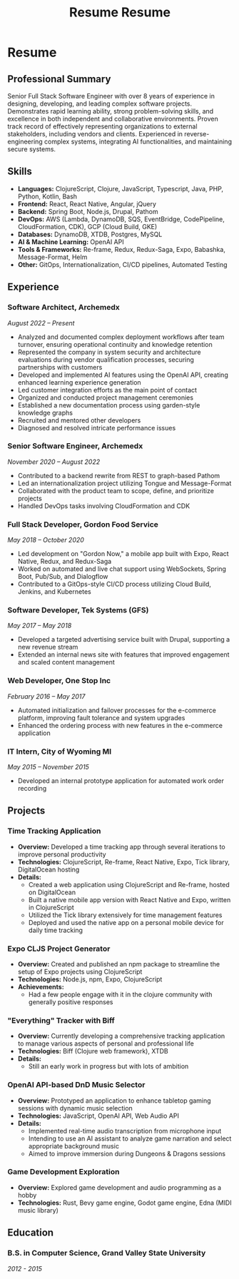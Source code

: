 #+TITLE: Resume
#+options: H:6

* Resume
:LOGBOOK:
CLOCK: [2024-11-01 Fri 14:44]--[2024-11-01 Fri 15:03] =>  0:19
CLOCK: [2024-11-01 Fri 14:03]--[2024-11-01 Fri 14:42] =>  0:39
:END:
#+TITLE: Resume
#+options: H:6

** Professional Summary

Senior Full Stack Software Engineer with over 8 years of experience in designing, developing, and leading complex software projects. Demonstrates rapid learning ability, strong problem-solving skills, and excellence in both independent and collaborative environments. Proven track record of effectively representing organizations to external stakeholders, including vendors and clients. Experienced in reverse-engineering complex systems, integrating AI functionalities, and maintaining secure systems.

** Skills

- *Languages:* ClojureScript, Clojure, JavaScript, Typescript, Java, PHP, Python, Kotlin, Bash
- *Frontend:* React, React Native, Angular, jQuery
- *Backend:* Spring Boot, Node.js, Drupal, Pathom
- *DevOps:* AWS (Lambda, DynamoDB, SQS, EventBridge, CodePipeline, CloudFormation, CDK), GCP (Cloud Build, GKE)
- *Databases:* DynamoDB, XTDB, Postgres, MySQL
- *AI & Machine Learning:* OpenAI API
- *Tools & Frameworks:* Re-frame, Redux, Redux-Saga, Expo, Babashka, Message-Format, Helm
- *Other:* GitOps, Internationalization, CI/CD pipelines, Automated Testing

** Experience

*** Software Architect, Archemedx

/August 2022 – Present/

- Analyzed and documented complex deployment workflows after team turnover, ensuring operational continuity and knowledge retention
- Represented the company in system security and architecture evaluations during vendor qualification processes, securing partnerships with customers
- Developed and implemented AI features using the OpenAI API, creating enhanced learning experience generation
- Led customer integration efforts as the main point of contact
- Organized and conducted project management ceremonies
- Established a new documentation process using garden-style knowledge graphs
- Recruited and mentored other developers
- Diagnosed and resolved intricate performance issues

*** Senior Software Engineer, Archemedx

/November 2020 – August 2022/

- Contributed to a backend rewrite from REST to graph-based Pathom
- Led an internationalization project utilizing Tongue and Message-Format
- Collaborated with the product team to scope, define, and prioritize projects
- Handled DevOps tasks involving CloudFormation and CDK

*** Full Stack Developer, Gordon Food Service

/May 2018 – October 2020/

- Led development on "Gordon Now," a mobile app built with Expo, React Native, Redux, and Redux-Saga
- Worked on automated and live chat support using WebSockets, Spring Boot, Pub/Sub, and Dialogflow
- Contributed to a GitOps-style CI/CD process utilizing Cloud Build, Jenkins, and Kubernetes

*** Software Developer, Tek Systems (GFS)

/May 2017 – May 2018/

- Developed a targeted advertising service built with Drupal, supporting a new revenue stream
- Extended an internal news site with features that improved engagement and scaled content management

*** Web Developer, One Stop Inc

/February 2016 – May 2017/

- Automated initialization and failover processes for the e-commerce platform, improving fault tolerance and system upgrades
- Enhanced the ordering process with new features in the e-commerce application

*** IT Intern, City of Wyoming MI

/May 2015 – November 2015/

- Developed an internal prototype application for automated work order recording


** Projects

*** Time Tracking Application

- **Overview:** Developed a time tracking app through several iterations to improve personal productivity
- **Technologies:** ClojureScript, Re-frame, React Native, Expo, Tick library, DigitalOcean hosting
- **Details:**
  - Created a web application using ClojureScript and Re-frame, hosted on DigitalOcean
  - Built a native mobile app version with React Native and Expo, written in ClojureScript
  - Utilized the Tick library extensively for time management features
  - Deployed and used the native app on a personal mobile device for daily time tracking

*** Expo CLJS Project Generator

- **Overview:** Created and published an npm package to streamline the setup of Expo projects using ClojureScript
- **Technologies:** Node.js, npm, Expo, ClojureScript
- **Achievements:**
  - Had a few people engage with it in the clojure community with generally positive responses

*** "Everything" Tracker with Biff

- **Overview:** Currently developing a comprehensive tracking application to manage various aspects of personal and professional life
- **Technologies:** Biff (Clojure web framework), XTDB
- **Details:**
  - Still an early work in progress but with lots of ambition

*** OpenAI API-based DnD Music Selector

- **Overview:** Prototyped an application to enhance tabletop gaming sessions with dynamic music selection
- **Technologies:** JavaScript, OpenAI API, Web Audio API
- **Details:**
  - Implemented real-time audio transcription from microphone input
  - Intending to use an AI assistant to analyze game narration and select appropriate background music
  - Aimed to improve immersion during Dungeons & Dragons sessions

*** Game Development Exploration

- **Overview:** Explored game development and audio programming as a hobby
- **Technologies:** Rust, Bevy game engine, Godot game engine, Edna (MIDI music library)

** Education

*** B.S. in Computer Science, Grand Valley State University

/2012 - 2015/
